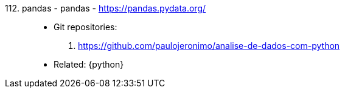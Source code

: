 [#pandas]#112. pandas - pandas# - https://pandas.pydata.org/::
* Git repositories:
. https://github.com/paulojeronimo/analise-de-dados-com-python
* Related: {python}
